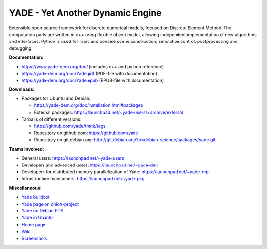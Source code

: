 ===================================
YADE - Yet Another Dynamic Engine
===================================

Extensible open-source framework for discrete numerical models, focused on 
Discrete Element Method. The computation parts are written in c++ using flexible
object model, allowing independent implementation of new algorithms and interfaces. 
Python is used for rapid and concise scene construction, simulation control, 
postprocessing and debugging.

**Documentation:**

- https://www.yade-dem.org/doc/ (includes c++ and python reference)
- https://yade-dem.org/doc/Yade.pdf (PDF-file with documentation)
- https://yade-dem.org/doc/Yade.epub (EPUB-file with documentation)
 
**Downloads:**

- Packages for Ubuntu and Debian:
  
  - https://yade-dem.org/doc/installation.html#packages
  - External packages: https://launchpad.net/~yade-users/+archive/external

- Tarballs of different versions: 

  - https://github.com/yade/trunk/tags
  - Repository on github.com: https://github.com/yade
  - Repository on git.debian.org: http://git.debian.org/?p=debian-science/packages/yade.git

**Teams involved:**

- General users: https://launchpad.net/~yade-users
- Developers and advanced users: https://launchpad.net/~yade-dev
- Developers for distributed memory parallelization of Yade: https://launchpad.net/~yade-mpi
- Infrastructure maintainers: https://launchpad.net/~yade-pkg

**Miscellaneous:**

- `Yade buildbot <http://yade-dem.org/buildbot/>`_
- `Yade page on ohloh-project <https://www.ohloh.net/p/yade/>`_
- `Yade on Debian PTS <http://packages.qa.debian.org/y/yade.html>`_
- `Yade in Ubuntu <https://launchpad.net/ubuntu/+source/yade>`_
- `Home page <http://www.launchpad.net/yade>`_
- `Wiki <https://yade-dem.org/wiki/>`_
- `Screenshots <https://www.yade-dem.org/wiki/Screenshots_and_videos>`_
